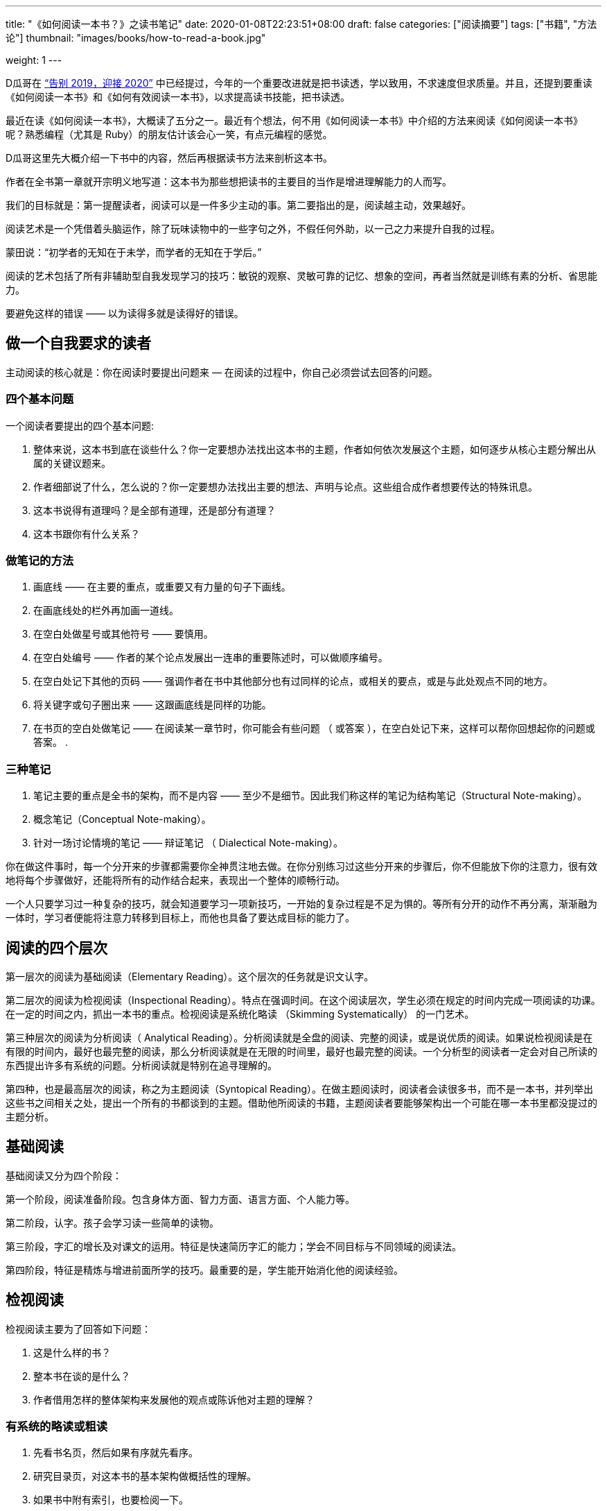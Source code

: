 ---
title: "《如何阅读一本书？》之读书笔记"
date: 2020-01-08T22:23:51+08:00
draft: false
categories: ["阅读摘要"]
tags: ["书籍", "方法论"]
thumbnail: "images/books/how-to-read-a-book.jpg"

weight: 1
---

:source-highlighter: pygments
:pygments-style: monokai
:pygments-linenums-mode: table
:source_attr: indent=0,subs="attributes,verbatim,quotes,macros"
:image_attr: align=center,width=100%
:icons: font

D瓜哥在 https://www.diguage.com/post/goodbye-2019-hello-2020/#how-to-read-a-book[“告别 2019，迎接 2020”^] 中已经提过，今年的一个重要改进就是把书读透，学以致用，不求速度但求质量。并且，还提到要重读《如何阅读一本书》和《如何有效阅读一本书》，以求提高读书技能，把书读透。

最近在读《如何阅读一本书》，大概读了五分之一。最近有个想法，何不用《如何阅读一本书》中介绍的方法来阅读《如何阅读一本书》呢？熟悉编程（尤其是 Ruby）的朋友估计该会心一笑，有点元编程的感觉。

D瓜哥这里先大概介绍一下书中的内容，然后再根据读书方法来剖析这本书。

作者在全书第一章就开宗明义地写道：这本书为那些想把读书的主要目的当作是增进理解能力的人而写。

我们的目标就是：第一提醒读者，阅读可以是一件多少主动的事。第二要指出的是，阅读越主动，效果越好。

阅读艺术是一个凭借着头脑运作，除了玩味读物中的一些字句之外，不假任何外助，以一己之力来提升自我的过程。

蒙田说：“初学者的无知在于未学，而学者的无知在于学后。”

阅读的艺术包括了所有非辅助型自我发现学习的技巧：敏锐的观察、灵敏可靠的记忆、想象的空间，再者当然就是训练有素的分析、省思能力。

要避免这样的错误 —— 以为读得多就是读得好的错误。

== 做一个自我要求的读者

主动阅读的核心就是：你在阅读时要提出问题来 — 在阅读的过程中，你自己必须尝试去回答的问题。

=== 四个基本问题

一个阅读者要提出的四个基本问题:

. 整体来说，这本书到底在谈些什么？你一定要想办法找出这本书的主题，作者如何依次发展这个主题，如何逐步从核心主题分解出从属的关键议题来。
. 作者细部说了什么，怎么说的？你一定要想办法找出主要的想法、声明与论点。这些组合成作者想要传达的特殊讯息。
. 这本书说得有道理吗？是全部有道理，还是部分有道理？
. 这本书跟你有什么关系？

=== 做笔记的方法

. 画底线 —— 在主要的重点，或重要又有力量的句子下画线。
. 在画底线处的栏外再加画一道线。
. 在空白处做星号或其他符号 —— 要慎用。
. 在空白处编号 —— 作者的某个论点发展出一连串的重要陈述时，可以做顺序编号。
. 在空白处记下其他的页码 —— 强调作者在书中其他部分也有过同样的论点，或相关的要点，或是与此处观点不同的地方。
. 将关键字或句子圈出来 —— 这跟画底线是同样的功能。
. 在书页的空白处做笔记 —— 在阅读某一章节时，你可能会有些问题 （ 或答案 ），在空白处记下来，这样可以帮你回想起你的问题或答案。
. 

=== 三种笔记

. 笔记主要的重点是全书的架构，而不是内容 —— 至少不是细节。因此我们称这样的笔记为结构笔记（Structural Note-making）。
. 概念笔记（Conceptual Note-making）。
. 针对一场讨论情境的笔记 —— 辩证笔记 （ Dialectical Note-making）。

你在做这件事时，每一个分开来的步骤都需要你全神贯注地去做。在你分别练习过这些分开来的步骤后，你不但能放下你的注意力，很有效地将每个步骤做好，还能将所有的动作结合起来，表现出一个整体的顺畅行动。

一个人只要学习过一种复杂的技巧，就会知道要学习一项新技巧，一开始的复杂过程是不足为惧的。等所有分开的动作不再分离，渐渐融为一体时，学习者便能将注意力转移到目标上，而他也具备了要达成目标的能力了。

== 阅读的四个层次

第一层次的阅读为基础阅读（Elementary Reading）。这个层次的任务就是识文认字。

第二层次的阅读为检视阅读（Inspectional Reading）。特点在强调时间。在这个阅读层次，学生必须在规定的时间内完成一项阅读的功课。在一定的时间之内，抓出一本书的重点。检视阅读是系统化略读 （Skimming Systematically） 的一门艺术。

第三种层次的阅读为分析阅读（ Analytical Reading）。分析阅读就是全盘的阅读、完整的阅读，或是说优质的阅读。如果说检视阅读是在有限的时间内，最好也最完整的阅读，那么分析阅读就是在无限的时间里，最好也最完整的阅读。一个分析型的阅读者一定会对自己所读的东西提出许多有系统的问题。分析阅读就是特别在追寻理解的。

第四种，也是最高层次的阅读，称之为主题阅读（Syntopical Reading）。在做主题阅读时，阅读者会读很多书，而不是一本书，并列举出这些书之间相关之处，提出一个所有的书都谈到的主题。借助他所阅读的书籍，主题阅读者要能够架构出一个可能在哪一本书里都没提过的主题分析。

== 基础阅读

基础阅读又分为四个阶段：

第一个阶段，阅读准备阶段。包含身体方面、智力方面、语言方面、个人能力等。

第二阶段，认字。孩子会学习读一些简单的读物。

第三阶段，字汇的增长及对课文的运用。特征是快速简历字汇的能力；学会不同目标与不同领域的阅读法。

第四阶段，特征是精炼与增进前面所学的技巧。最重要的是，学生能开始消化他的阅读经验。

== 检视阅读

检视阅读主要为了回答如下问题：

. 这是什么样的书？
. 整本书在谈的是什么？
. 作者借用怎样的整体架构来发展他的观点或陈诉他对主题的理解？

=== 有系统的略读或粗读

1. 先看书名页，然后如果有序就先看序。
2. 研究目录页，对这本书的基本架构做概括性的理解。
3. 如果书中附有索引，也要检阅一下。
4. 读一下出版者的介绍。
5. 挑几个看来跟主题息息相关的篇章来看。
6. 把书打开，东翻翻西翻翻，念个一两段，有时候连续读几页，但不要太多。

最重要的是，不要忽略最后的两三页。

=== 粗浅的阅读

规则：头一次面对一本难读的书的时候，从头到尾先读完一遍，碰到不懂的地方不要停下来查询或思索。

NOTE: 不要为一些没法立即了解的东西而停顿。

这里还要重点介绍一个训练阅读速度的方法：

将大拇指与食指、中指合并在一起，用这个 “ 指针 ” 顺着一行一行的字移动下去，速度要比你眼睛感觉的还要快一点。强迫自己的眼睛跟着手部的动作移动。一旦你的眼睛能跟着手移动时，你就能读到那些字句了。继续练习下去，继续增快手的动作，等到你发觉以前，你的速度已经可以比以前快两三倍了。

D瓜哥这里有个疑问：读多快才算是合格呢？

== 分析阅读

=== 第一阶段：找出一本书在谈些什么的规则，告诉你一本书的内容是关于什么，要如何将架构列出纲要。

. 依照书的种类与主题来分类。
. 使用最简短的文字说明整本书在谈些什么。
. 将主要部分按顺序与关联性列举出来。将全书的大纲列举出来，并将各个部分的大纲也列出来。
. 确定作者想要解决的问题。

=== 第二阶段：诠释一本书的内容规则，告诉你这本书的详细内容是什么，如何叙述的。

[start=5]
. 诠释作者的关键字，与他达成共识。
. 由最重要的句子中，抓住作者的重要主旨。
. 知道作者的论述是什么，从内容中找出相关的句子，再重新架构出来。
. 确定作者已经解决了哪些问题，还有哪些是没解决的。再判断哪些是作者知道他没解决的问题。

=== 第三阶段：像是沟通知识一样地评论一本书的规则

==== A：智慧礼节的一般规则

[start=9]
. 除非你已经完成大纲架构，也能诠释整本书了，否则不要轻易批评。（在你说出：“我读懂了!”之前，不要说你同意、不同意或暂缓评论。） 
. 不要争强好胜，非辩到底不可。
. 在说出评论之前，你要能证明自己区别得出真正的知识与个人观点的不同。

==== B：批评观点的特别标准

[start=12]
. 证明作者的知识不足。
. 证明作者的知识错误。 
. 证明作者不合逻辑。
. 证明作者的分析与理由是不完整的。

== 主题阅读

在作主题阅读时，第一个要求就是知道：对一个特定的问题来说，所牵涉的绝对不是一本书而已。第二个要求则是：要知道就总的来说，应该读的是哪些书？第二个要求比第一个要求还难做到。

收集好书目之后，要做的第一件事是检视书单上所有的书。

* 第一，它会让你对自己想要研究的主题有个清晰的概念，
* 第二，它会简化你的书目到一个合理的程度。

你在分析阅读一本书时，你就像是把书当作主人，供他使唤。而你在做主题阅读时，却一定要做书的主人。

总体来讲，在主题阅读中有两个阶段。一个是准备阶段，另一个是主题阅读本身。

让我们复习一下这些不同的步骤：

=== 一、观察研究范围：主题阅读的准备阶段

. **针对你要研究的主题，设计一份试验性的书目。**你可以参考图书馆目录、专家的建议与书中的书目索引。
. **浏览这份书目上所有的书，确定哪些与你的主题相关，并就你的主题建立起清楚的概念。**

=== 二、主题阅读：阅读所有第一阶段收集到的书籍

. *浏览所有在第一阶段被认定与你主题相关的书，找出最相关的章节。*
. **根据主题创造出一套中立的词汇，带引作者与你达成共识**——无论作者是否实际用到这些词汇，所有的作者，或至少绝大部分的作者都可以用这套词汇来诠释。
. **建立一个中立的主旨，列出一连串的问题**——无论作者是否明白谈过这些问题，所有的作者，或者至少大多数的作者都要能解读为针对这些问题提供了他们的回答。
. **界定主要及次要的议题。**然后将作者针对各个问题的不同意见整理陈列在各个议题之旁。你要记住，各个作者之间或之中，不见得一定存在着某个议题。有时候，你需要针对一些不是作者主要关心范围的事情，把他的观点解读，才能建构出这种议题。
. **分析这些讨论。**这得把问题和议题按顺序排列，以求突显主题。比较有共通性的议题，要放在比较没有共通性的议题之前。各个议题之间的关系也要清楚地界定出来。

注意：理想上，要一直保持对话式的疏离与客观。要做到这一点，每当你要解读某个作家对一个议题的观点时，必须从他自己的文章中引一段话来并列。

NOTE: D瓜哥认为，所谓主题阅读，其实就是对知识的先做整体吸收，然后再加工，最后输出的一个过程。当然这个输出可以是文字输出，也可以是脑子中对主题认知的升华。

接下来，D瓜哥就用这本书介绍的方法再来会看这本书，有机会再补充读书笔记。
